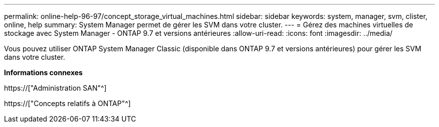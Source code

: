 ---
permalink: online-help-96-97/concept_storage_virtual_machines.html 
sidebar: sidebar 
keywords: system, manager, svm, clister, online, help 
summary: System Manager permet de gérer les SVM dans votre cluster. 
---
= Gérez des machines virtuelles de stockage avec System Manager - ONTAP 9.7 et versions antérieures
:allow-uri-read: 
:icons: font
:imagesdir: ../media/


[role="lead"]
Vous pouvez utiliser ONTAP System Manager Classic (disponible dans ONTAP 9.7 et versions antérieures) pour gérer les SVM dans votre cluster.

*Informations connexes*

https://["Administration SAN"^]

https://["Concepts relatifs à ONTAP"^]
